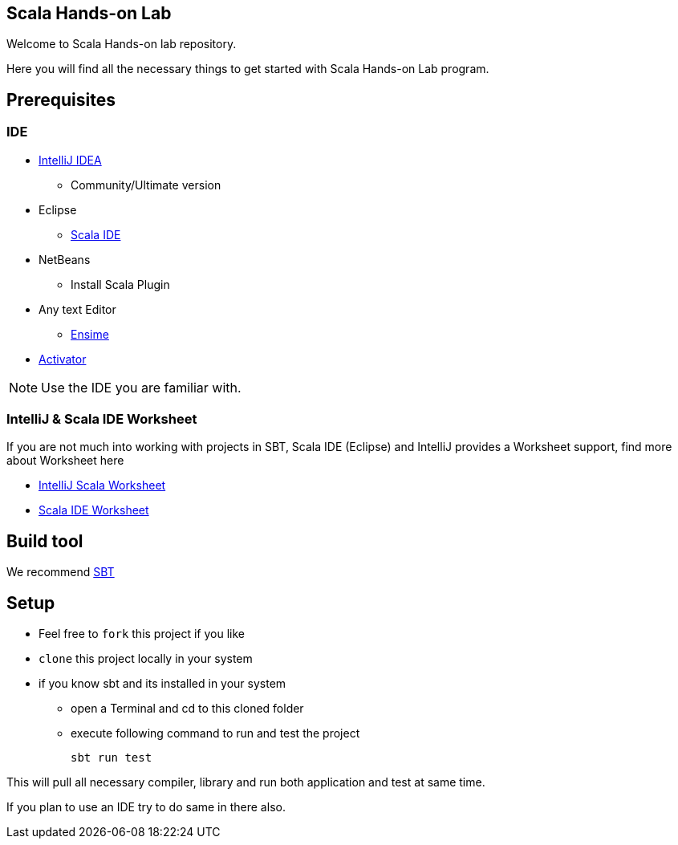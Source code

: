 == Scala Hands-on Lab  

Welcome to Scala Hands-on lab repository.  

Here you will find all the necessary things to get started with Scala Hands-on Lab program.  

== Prerequisites  
=== IDE  

* https://www.jetbrains.com/idea[IntelliJ IDEA]
** Community/Ultimate version
* Eclipse
** http://scala-ide.org[Scala IDE]
* NetBeans
** Install Scala Plugin
* Any text Editor
** http://ensime.org[Ensime]
* http://www.lightbend.com/community/core-tools/activator-and-sbt[Activator]  

NOTE: Use the IDE you are familiar with.  

=== IntelliJ & Scala IDE Worksheet

If you are not much into working with projects in SBT, Scala IDE (Eclipse) and IntelliJ provides a Worksheet support, find more about Worksheet here

* https://confluence.jetbrains.com/display/IntelliJIDEA/Working+with+Scala+Worksheet[IntelliJ Scala Worksheet]
* https://github.com/scala-ide/scala-worksheet/wiki/Getting-Started[Scala IDE Worksheet]

== Build tool  

We recommend http://www.scala-sbt.org[SBT]

== Setup

* Feel free to `fork` this project if you like
* `clone` this project locally in your system
* if you know sbt and its installed in your system
** open a Terminal and cd to this cloned folder
** execute following command to run and test the project

    sbt run test

This will pull all necessary compiler,  library and run both application and test at same time.

If you plan to use an IDE try to do same in there also.





